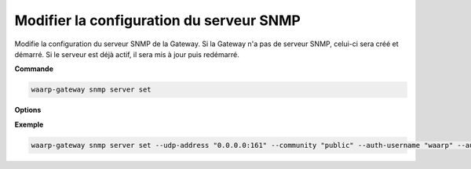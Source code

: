 =========================================
Modifier la configuration du serveur SNMP
=========================================

.. program:: waarp-gateway snmp server set

Modifie la configuration du serveur SNMP de la Gateway. Si la Gateway n'a pas de
serveur SNMP, celui-ci sera créé et démarré. Si le serveur est déjà actif, il
sera mis à jour puis redémarré.

**Commande**

.. code-block:: shell

   waarp-gateway snmp server set

**Options**

.. option:: -a <ADDRESS>, --udp-address=<ADDRESS>

   L'adresse UDP locale (port compris) du serveur SNMP.

.. option:: -c <COMMUNITY>, --community=<COMMUNITY>

   [SNMPv2 uniquement] La "communauté" SNMP du serveur. Dans les faits, cela
   correspond au mot de passe du serveur. Cette valeur est uniquement utilisée
   avec SNMPv2, car SNMPv3 gère l'authentification de manière différente (voir
   ci-dessous). Par défaut, la valeur "public" est utilisée.

.. option:: --v3-only

   Désactive le support de SNMPv2 sur le serveur. Celui-ci n'acceptera donc
   uniquement que les requêtes SNMPv3.

.. option:: --auth-username <AUTH_USERNAME>

   [SNMPv3 uniquement] Le nom d'utilisateur SNMPv3. Attention, omettre ce
   paramètre revient à désactiver l'authentification SNMPv3. Il est donc
   recommandé de toujours fournir une valeur ici, même si SNMPv3 n'est pas
   utilisé.

.. option:: --auth-protocol <AUTH_PROTOCOL>

   [SNMPv3 uniquement] L'algorithme d'authentification utilisé par le serveur.
   Les valeurs acceptées sont : ``MD5``, ``SHA``, ``SHA-224``, ``SHA-256``,
   ``SHA-384`` et ``SHA-512``.

.. option:: --auth-passphrase <AUTH_PASSPHRASE>

   [SNMPv3 uniquement] La clé d'authentification SNMPv3.

.. option:: --priv-protocol <PRIVACY_PROTOCOL>

   [SNMPv3 uniquement] L'algorithme de chiffrage SNMPv3. Les valeurs acceptées
   sont : ``DES``, ``AES``, ``AES-192``, ``AES-192C``, ``AES-256`` et
   ``AES-256C``.

.. option:: --priv-passphrase <PRIVACY_PASSPHRASE>

   [SNMPv3 uniquement] La clé de chiffrage SNMPv3.

**Exemple**

.. code-block:: shell

   waarp-gateway snmp server set --udp-address "0.0.0.0:161" --community "public" --auth-username "waarp" --auth-protocol "SHA-512" --auth-passphrase "sesame" --priv-protocol "AES-256" --priv-passphrase "secret"
